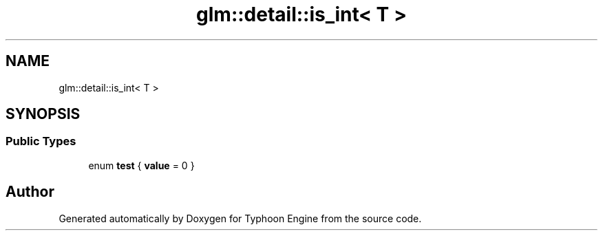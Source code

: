 .TH "glm::detail::is_int< T >" 3 "Sat Jul 20 2019" "Version 0.1" "Typhoon Engine" \" -*- nroff -*-
.ad l
.nh
.SH NAME
glm::detail::is_int< T >
.SH SYNOPSIS
.br
.PP
.SS "Public Types"

.in +1c
.ti -1c
.RI "enum \fBtest\fP { \fBvalue\fP = 0 }"
.br
.in -1c

.SH "Author"
.PP 
Generated automatically by Doxygen for Typhoon Engine from the source code\&.
